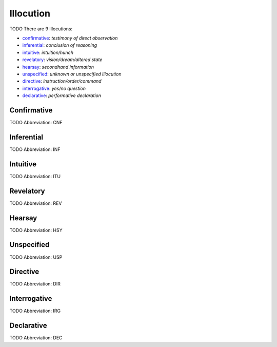 
Illocution
==========
TODO
There are 9 Illocutions:

- confirmative_: *testimony of direct observation*
- inferential_: *conclusion of reasoning*
- intuitive_: *intuition/hunch*
- revelatory_: *vision/dream/altered state*
- hearsay_: *secondhand information*
- unspecified_: *unknown or unspecified Illocution*
- directive_: *instruction/order/command*
- interrogative_: *yes/no question*
- declarative_: *performative declaration*





.. _CNF:
Confirmative
------------
TODO
Abbreviation: CNF

.. _INF:
Inferential
-----------
TODO
Abbreviation: INF

.. _ITU:
Intuitive
---------
TODO
Abbreviation: ITU

.. _REV:
Revelatory
----------
TODO
Abbreviation: REV

.. _HSY:
Hearsay
-------
TODO
Abbreviation: HSY

.. _USP:
Unspecified
-----------
TODO
Abbreviation: USP

.. _DIR:
Directive
---------
TODO
Abbreviation: DIR

.. _IRG:
Interrogative
-------------
TODO
Abbreviation: IRG

.. _DEC:
Declarative
-----------
TODO
Abbreviation: DEC


